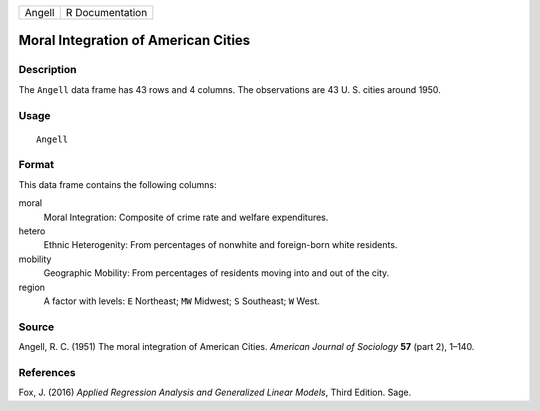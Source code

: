 ====== ===============
Angell R Documentation
====== ===============

Moral Integration of American Cities
------------------------------------

Description
~~~~~~~~~~~

The ``Angell`` data frame has 43 rows and 4 columns. The observations
are 43 U. S. cities around 1950.

Usage
~~~~~

::

   Angell

Format
~~~~~~

This data frame contains the following columns:

moral
   Moral Integration: Composite of crime rate and welfare expenditures.

hetero
   Ethnic Heterogenity: From percentages of nonwhite and foreign-born
   white residents.

mobility
   Geographic Mobility: From percentages of residents moving into and
   out of the city.

region
   A factor with levels: ``E`` Northeast; ``MW`` Midwest; ``S``
   Southeast; ``W`` West.

Source
~~~~~~

Angell, R. C. (1951) The moral integration of American Cities. *American
Journal of Sociology* **57** (part 2), 1–140.

References
~~~~~~~~~~

Fox, J. (2016) *Applied Regression Analysis and Generalized Linear
Models*, Third Edition. Sage.
